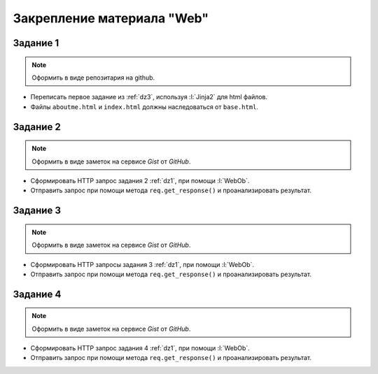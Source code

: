Закрепление материала "Web"
===========================

Задание 1
---------

.. note::

   Оформить в виде репозитария на github.

* Переписать первое задание из :ref:`dz3`, используя :l:`Jinja2` для html файлов.
* Файлы ``aboutme.html`` и ``index.html`` должны наследоваться от ``base.html``.

Задание 2
---------

.. note::

   Оформить в виде заметок на сервисе `Gist` от `GitHub`.

* Сформировать HTTP запрос задания 2 :ref:`dz1`, при помощи :l:`WebOb`.
* Отправить запрос при помощи метода ``req.get_response()`` и проанализировать результат.

Задание 3
---------

.. note::

   Оформить в виде заметок на сервисе `Gist` от `GitHub`.

* Сформировать HTTP запросы задания 3 :ref:`dz1`, при помощи :l:`WebOb`.
* Отправить запрос при помощи метода ``req.get_response()`` и проанализировать результат.

Задание 4
---------

.. note::

   Оформить в виде заметок на сервисе `Gist` от `GitHub`.

* Сформировать HTTP запрос задания 4 :ref:`dz1`, при помощи :l:`WebOb`.
* Отправить запрос при помощи метода ``req.get_response()`` и проанализировать результат.

